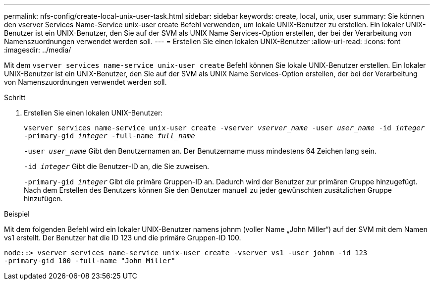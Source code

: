 ---
permalink: nfs-config/create-local-unix-user-task.html 
sidebar: sidebar 
keywords: create, local, unix, user 
summary: Sie können den vserver Services Name-Service unix-user create Befehl verwenden, um lokale UNIX-Benutzer zu erstellen. Ein lokaler UNIX-Benutzer ist ein UNIX-Benutzer, den Sie auf der SVM als UNIX Name Services-Option erstellen, der bei der Verarbeitung von Namenszuordnungen verwendet werden soll. 
---
= Erstellen Sie einen lokalen UNIX-Benutzer
:allow-uri-read: 
:icons: font
:imagesdir: ../media/


[role="lead"]
Mit dem `vserver services name-service unix-user create` Befehl können Sie lokale UNIX-Benutzer erstellen. Ein lokaler UNIX-Benutzer ist ein UNIX-Benutzer, den Sie auf der SVM als UNIX Name Services-Option erstellen, der bei der Verarbeitung von Namenszuordnungen verwendet werden soll.

.Schritt
. Erstellen Sie einen lokalen UNIX-Benutzer:
+
`vserver services name-service unix-user create -vserver _vserver_name_ -user _user_name_ -id _integer_ -primary-gid _integer_ -full-name _full_name_`

+
`-user _user_name_` Gibt den Benutzernamen an. Der Benutzername muss mindestens 64 Zeichen lang sein.

+
`-id _integer_` Gibt die Benutzer-ID an, die Sie zuweisen.

+
`-primary-gid _integer_` Gibt die primäre Gruppen-ID an. Dadurch wird der Benutzer zur primären Gruppe hinzugefügt. Nach dem Erstellen des Benutzers können Sie den Benutzer manuell zu jeder gewünschten zusätzlichen Gruppe hinzufügen.



.Beispiel
Mit dem folgenden Befehl wird ein lokaler UNIX-Benutzer namens johnm (voller Name „John Miller“) auf der SVM mit dem Namen vs1 erstellt. Der Benutzer hat die ID 123 und die primäre Gruppen-ID 100.

[listing]
----
node::> vserver services name-service unix-user create -vserver vs1 -user johnm -id 123
-primary-gid 100 -full-name "John Miller"
----